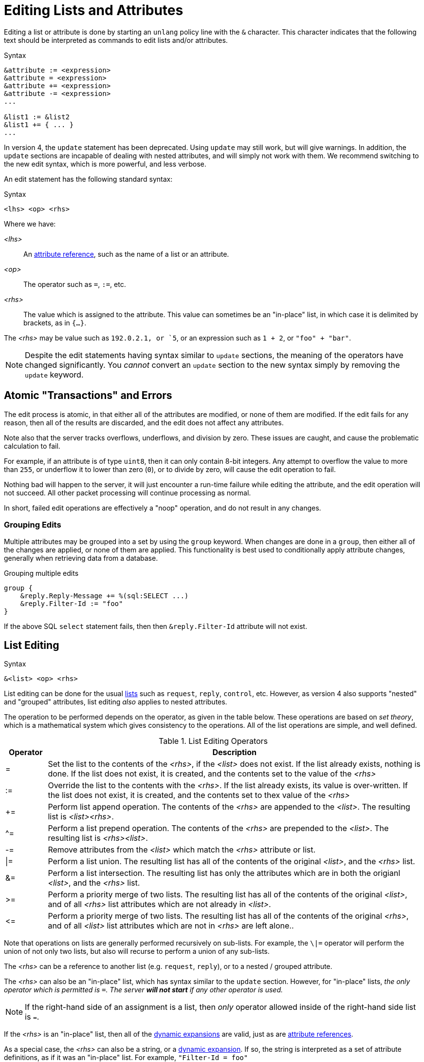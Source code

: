 = Editing Lists and Attributes

Editing a list or attribute is done by starting an `unlang` policy
line with the `&` character.  This character indicates that the
following text should be interpreted as commands to edit lists and/or
attributes.

.Syntax
[source,unlang]
----
&attribute := <expression>
&attribute = <expression>
&attribute += <expression>
&attribute -= <expression>
...

&list1 := &list2
&list1 += { ... }
...
----

In version 4, the `update` statement has been deprecated.  Using
`update` may still work, but will give warnings.  In addition, the
`update` sections are incapable of dealing with nested attributes, and
will simply not work with them.  We recommend switching to the new
edit syntax, which is more powerful, and less verbose.

An edit statement has the following standard syntax:

.Syntax
[source,unlang]
----
<lhs> <op> <rhs>
----

Where we have:

_<lhs>_:: An xref:reference:unlang/attr.adoc[attribute reference], such as the name of a list or an attribute.

_<op>_:: The operator such as `=`, `:=`, etc.

_<rhs>_:: The value which is assigned to the attribute.  This value
can sometimes be an "in-place" list, in which case it is delimited by
brackets, as in `{...}`.

The _<rhs>_ may be value such as `192.0.2.1, or `5`, or an expression such as `1 + 2`, or `"foo" + "bar"`.

NOTE: Despite the edit statements having syntax similar to `update`
sections, the meaning of the operators have changed significantly.
You _cannot_ convert an `update` section to the new syntax simply by
removing the `update` keyword.

== Atomic "Transactions" and Errors

The edit process is atomic, in that either all of the attributes are
modified, or none of them are modified.  If the edit fails for any
reason, then all of the results are discarded, and the edit does not
affect any attributes.

Note also that the server tracks overflows, underflows, and division
by zero.  These issues are caught, and cause the problematic
calculation to fail.

For example, if an attribute is of type `uint8`, then it can only
contain 8-bit integers.  Any attempt to overflow the value to more
than `255`, or underflow it to lower than zero (`0`), or to divide by
zero, will cause the edit operation to fail.

Nothing bad will happen to the server, it will just encounter a
run-time failure while editing the attribute, and the edit operation
will not succeed.  All other packet processing will continue
processing as normal.

In short, failed edit operations are effectively a "noop" operation,
and do not result in any changes.

=== Grouping Edits

Multiple attributes may be grouped into a set by using the `group`
keyword.  When changes are done in a `group`, then either all of the
changes are applied, or none of them are applied.  This functionality
is best used to conditionally apply attribute changes, generally when
retrieving data from a database.

.Grouping multiple edits
[source,unlang]
----
group {
    &reply.Reply-Message += %(sql:SELECT ...)
    &reply.Filter-Id := "foo"
}
----

If the above SQL `select` statement fails, then then
`&reply.Filter-Id` attribute will not exist.

== List Editing

.Syntax
[source,unlang]
----
&<list> <op> <rhs>
----

List editing can be done for the usual xref:reference:unlang/list.adoc[lists] such as `request`,
`reply`, `control`, etc.  However, as version 4 also supports "nested"
and "grouped" attributes, list editing _also_ applies to nested
attributes.

The operation to be performed depends on the operator, as given in the
table below.  These operations are based on _set theory_, which is a
mathematical system which gives consistency to the operations.  All of
the list operations are simple, and well defined.

.List Editing Operators
[options="header"]
[cols="10%,90%"]
|=====
| Operator | Description
| =        | Set the list to the contents of the _<rhs>_, if the _<list>_ does not exist.  If the list already exists, nothing is done.  If the list does not exist, it is created, and the contents set to the value of the _<rhs>_
| :=       | Override the list to the contents with the _<rhs>_.  If the list already exists, its value is over-written.  If the list does not exist, it is created, and the contents set to thex value of the _<rhs>_
| +=       | Perform list append operation.  The contents of the _<rhs>_ are appended to the _<list>_.  The resulting list is _<list><rhs>_.
| ^=       | Perform a list prepend operation.  The contents of the _<rhs>_ are prepended to the _<list>_.  The resulting list is _<rhs><list>_.
| -=       | Remove attributes from the _<list>_ which match the _<rhs>_ attribute or list.
| \|=       | Perform a list union.  The resulting list has all of the contents of the original _<list>_, and the _<rhs>_ list.
| &=       | Perform a list intersection.  The resulting list has only the attributes which are in both the origianl _<list>_, and the _<rhs>_ list.
| >=       | Perform a priority merge of two lists. The resulting list has all of the contents of the original _<list>_, and of all _<rhs>_ list attributes which are not already in _<list>_.
| \<=       | Perform a priority merge of two lists. The resulting list has all of the contents of the original _<rhs>_, and of all _<list>_ list attributes which are not in _<rhs>_ are left alone..
|=====

Note that operations on lists are generally performed recursively on
sub-lists.  For example, the `\|=` operator will perform the union of
not only two lists, but also will recurse to perform a union of any
sub-lists.

The _<rhs>_ can be a reference to another list (e.g. `request`,
`reply`), or to a nested / grouped attribute.

The _<rhs>_ can also be an "in-place" list, which has syntax similar
to the `update` section.  However, for "in-place" lists, _the only
operator which is permitted is `=`.  The server *will not start* if
any other operator is used._

NOTE: If the right-hand side of an assignment is a list, then _only_
operator allowed inside of the right-hand side list is `=`.

If the _<rhs>_ is an "in-place" list, then all of the
xref:xlat/index.adoc[dynamic expansions] are valid, just as are
xref:reference:unlang/attr.adoc[attribute references].

As a special case, the _<rhs>_ can also be a string, or a
xref:xlat/index.adoc[dynamic expansion].  If so, the string is
interpreted as a set of attribute definitions, as if it was an
"in-place" list.  For example, `"Filter-Id = foo"`

This functionality is complex, so some examples should make this
clearer.

=== Clearing a list

A lists contents can be removed by creating an empty list, and
assigning the empty list to the destination.

.Clearing a list contents, or creating an empty list.
====
[source,unlang]
----
&reply := {}
----
====

In most other contexts, the empty list is ignored.  i.e. Appending an
empty list to `request` does nothing.

=== Adding an attribute to a list

Attributes (or lists of attributes) can be added using the `+=` operator.

The following example appends the `Filter-Id` attribute to the tail of
the `reply` list.  Note again that the operator associated with the
`Filter-Id` attribute is simply `=`.

This operation can best be understood as a two-step process:

1. Create a temporary "in-place" list from the _<rhs>_ of the edit
operation.  This "in-place" list is not associated with any previous
list, but instead exists on its own, independt of anything else.  As
such, there is no need to use operators for the _<rhs>_ list.
Instead, the attributes for this list are created in order, exactly as they are
given.

2. Perform the `+=` ("list append") operation, in which case the
"in-place" list is appended to the `reply` list.

.Appending the `Filter-Id` attribute to the `reply` list
====
[source,unlang]
----
&reply += {
	&Filter-Id = "foo"
}
----
====

As a special case, where the right side is an
xref:reference:unlang/attr.adoc[attribute reference], it is possible
to use `+=`.  In that case, a copy of the referenced attribute is
appended to the list.

.Appending the `User-Name` attribute from the `request` list, to the `reply` list.
====
[source,unlang]
----
&reply += &request.User-Name
----
====


=== Over-riding the contents of a list

The `:=` (override) operator will delete the contents of a list.  We
note that the empty list example above is just a special case of
overriding the contents of a list.

.Set the contents of the `reply` list to the `Filter-Id` attribute.
====
[source,unlang]
----
&reply := {
	&Filter-Id = "foo"
}
----
====

Aftet this operation, the contents of the `reply` list will be one
attribute: `Filter-Id`.

=== Removing attributes from a list

Attributes can be removed from a list using the `-=` (remove) operator.

.Remove the _first_ instance of `Filter-Id` from the `reply` list.
====
[source,unlang]
----
&reply -= &Filter-Id
----
====

.Remove _all_ instances of `Filter-Id` from the `reply` list.
====
[source,unlang]
----
&reply -= &Filter-Id[*]
----
====

.Remove instance of `Filter-Id` which have value `bar`
====
[source,unlang]
----
&reply -= {
    &Filter-Id == "bar"
}
----
====

Multiple attributes can be specified in the _<rhs>_ list.  All
attributes which match the comparison are removed.

This syntax is clearer and more consistent than the old `!* ANY`
hacks.

.List Removal Operators
[options="header"]
[cols="10%,90%"]
|=====
| Operator | Description
| ==       | attributes matching the value exactly
| <        | attributes having value less than the given one
| \<=      | attributes having value less than or equal to the given one
| >        | attributes having value greater than the given one
| >=       | attributes having value greater than or equal to the given one
|=====

For now, regular expression operators are not supported.

=== List to List Operatons

Lists can also be copied using the operators.

.Remove all existing attributes in the `reply` list, and
copies all of the `request` list contents to the `reply` list.
====
[source,unlang]
----
&reply := &request
----
====

.Append the contents of the `request` list to the `reply` list.
====
[source,unlang]
----
&reply += &request
----
====

=== Parsing strings as lists

It is also possible to have strings on the _<rhs>_ of a list
assignment.  This funtionality is most useful for putting attribute
lists into a database, and then reading them back when a request is
processed.

.Assigning attributes taken from a string
====
[source,unlang]
----
&reply += "Filter-Id = 'foo'"
----
====

The above example has the same result as the earlier example of adding
`Filter-Id` to the `reply`, using an "in-place" list.

.Append the contents of the `request` list to the `reply` list.
====
[source,unlang]
----
&reply += "%{sql:SELECT pairs FROM pair_table WHERE username = '%{User-Name}'}"
----
====

In this example, the `pair_table` could contain two columns:
`username` and `pairs`.  The `pairs` column could have free-form text
strings, such as `Filter-Id = "foo"`.

== Attribute Editing

.Syntax
[source,unlang]
----
&<attribute> <op> <rhs>
----

Attribute editing can be done for any
xref:reference:unlang/attr.adoc[attribute] such as
`request.User-Name`, etc.  However, as version 4 also supports
"nested" and "grouped" attributes, attribute editing _also_ can be
done for nested attributes.

The operation to be performed depends on the operator, as given in the
table below.  Unlike the list operations above, attribute operations
change the attribute _value_.

.Attribute Editing Operators
[options="header"]
[cols="10%,90%"]
|=====
| Operator | Description
| =        | Set the attribute to the contents of the _<rhs>_, if the _<attribute>_ does not exist.  If the attribute already exists, nothing is done.  If the attribute does not exist, it is created, and the contents set to the value of the _<rhs>_
| :=       | Delete all existing copies of the named attribute, and create a new attribute with the contents set to the value of the _<rhs>_
| +=       | Perform addition.  The contents of the _<rhs>_ are added to the value of the _<attribute>_.
| -=       | Perform subtraction. The contents of the _<rhs>_ are subtracted from the value of the _<attribute>_.
| *=       | Perform multiplication.  The value of the _<attribute>_ is multiplied by the contents of the _<rhs>_.
| /=       | Perform division. The value of the _<attribute>_ is divided by the contents of the _<rhs>_.
| \|=      | Perform logical "or".  The value of the _<attribute>_ is "or"ed with the contents of the _<rhs>_.
| &=       | Perform logical "and".  The value of the _<attribute>_ is "and"ed with the contents of the _<rhs>_.
| <\<=     | Perform left shift.  The value of the _<attribute>_ is shifted left by the value of _<rhs>_
| >>=      | Perform right shift.  The value of the _<attribute>_ is shifted right by the value of _<rhs>_
|=====

The _<rhs>_ can be a reference to another attribute
(e.g. `request.Filter-Id`).  If the field is a double-quoted string,
it undergoes xref:xlat/index.adoc[dynamic expansion], and the resulting
value is processed as described above.

In most cases, the edit operations "do the right thing".  For example,
adding a number to an `ipv4prefix` results in an `ipv4addr` data type.
Similarly, subtracting two 'ipv4addr' data types results in a
numerical value.  Adding a `time_delta` or `integer` to a `date` will
result in a `date`.

=== Operations on `string` and `octet` Data Types

The operators also apply to variable-sized values.

.Attribute Editing Operators for `string` and `octet`
[options="header"]
[cols="10%,90%"]
|=====
| Operator | Description
| =        | Set the attribute to the contents of the _<rhs>_, if the _<attribute>_ does not exist.  If the attribute already exists, nothing is done.  If the attribute does not exist, it is created, and the contents set to the value of the _<rhs>_
| :=       | Override the attribute with the contents with the _<rhs>_.  If the attribute already exists, its value is over-written.  If the attribute does not exist, it is created, and the contents set to thex value of the _<rhs>_
| +=       | Perform string append.  The contents of the _<rhs>_ are appended to the _<attribute>_.
| -=       | Inverse of string append. The contents of the _<rhs>_ are deleted from from the _<attribute>_, if the `_<rhs>_` is a suffix of _<attribute>_ 
| ^=       | For `string`, performs a "prepend" operation.  The contents of the _<rhs>_ are prepended to the _<attribute>_.  This is the opposite of `+=`.
|          | For `octets`, perform logical "xor".  The value of the _<attribute>_ is "or"ed with the contents of the _<rhs>_.  Both strings must be of the same length.
| \|=      | Perform logical "or".  The value of the _<attribute>_ is "or"ed with the contents of the _<rhs>_.  Both strings must be of the same length.
| &=       | Perform logical "and".  The value of the _<attribute>_ is "and"ed with the contents of the _<rhs>_.  Both strings must be of the same length.
| <\<=     | Perform left shift / truncation.  The first _<rhs>_ bytes of _<attribute>_ are dropped. i.e. shifted off of the start of the string.
| >>=      | Perform right shift / truncation.  The last _<rhs>_ bytes of _<attribute>_ are dropped. i.e. shifted off of the end of the string.
|=====

Note that the `^=` operator behaves differently for `string` and
`octets`.  The output of "xor"ing two strings is likely to be binary
data, and therefore not a printable string.  As a result, it is more
useful for strings to have `^=` be a "prepend" operation.

// Copyright (C) 2021 Network RADIUS SAS.  Licenced under CC-by-NC 4.0.
// Development of this documentation was sponsored by Network RADIUS SAS.
